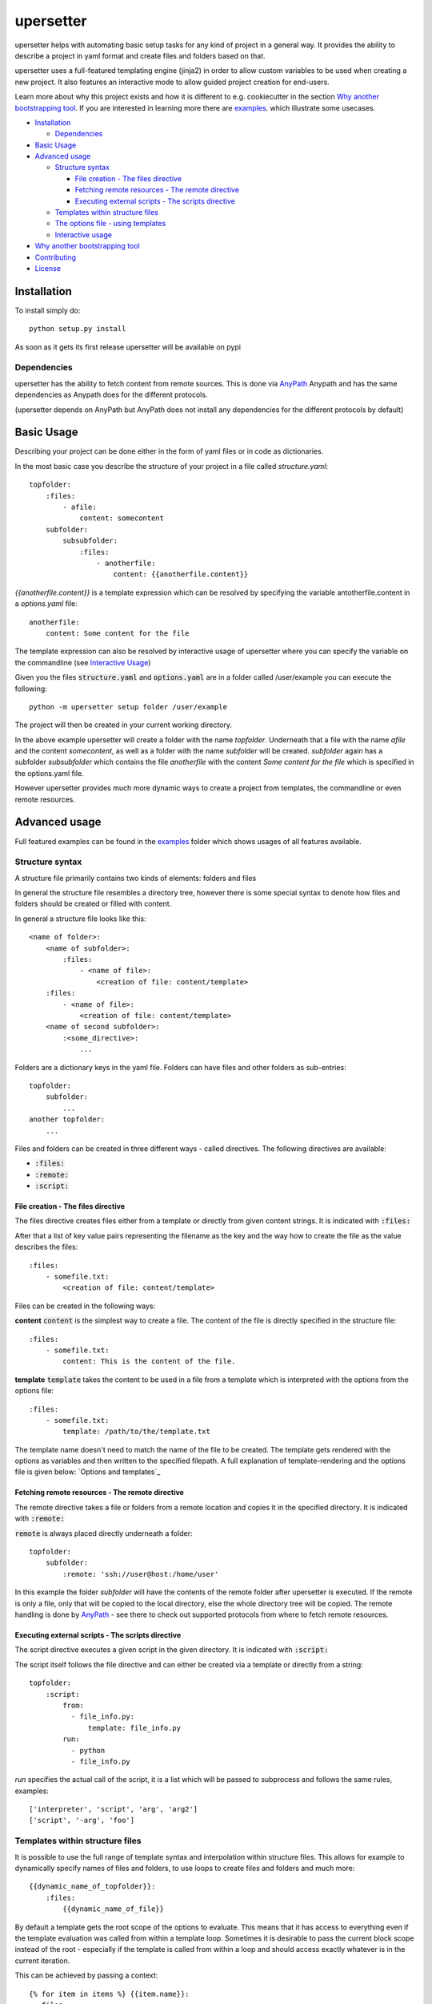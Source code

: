 ===========
upersetter
===========
upersetter helps with automating basic setup tasks for any kind of project in a general way.
It provides the ability to describe a project in yaml format and create files and folders based on that.

upersetter uses a full-featured templating engine (jinja2) in order to allow custom variables to be used when creating a new project.
It also features an interactive mode to allow guided project creation for end-users.

Learn more about why this project exists and how it is different to e.g. cookiecutter in the section `Why another bootstrapping tool`_.
If you are interested in learning more there are `examples <https://github.com/vaubarth/upersetter/tree/master/examples>`_. which illustrate some usecases.


- `Installation`_

  -  `Dependencies`_

- `Basic Usage`_
- `Advanced usage`_

  - `Structure syntax`_

    - `File creation - The files directive`_
    - `Fetching remote resources - The remote directive`_
    - `Executing external scripts - The scripts directive`_

  - `Templates within structure files`_

  - `The options file - using templates`_
  - `Interactive usage`_

- `Why another bootstrapping tool`_
- `Contributing`_
- `License`_


Installation
============
To install simply do::

    python setup.py install

As soon as it gets its first release upersetter will be available on pypi

Dependencies
------------
upersetter has the ability to fetch content from remote sources. This is done via `AnyPath <http://github.com/vaubarth/anypath>`_
Anypath and has the same dependencies as Anypath does for the different protocols.

(upersetter depends on AnyPath but AnyPath does not install any dependencies for the different protocols by default)


Basic Usage
===========
Describing your project can be done either in the form of yaml files or in code as dictionaries.

In the most basic case you describe the structure of your project in a file called *structure.yaml*::

    topfolder:
        :files:
            - afile:
                content: somecontent
        subfolder:
            subsubfolder:
                :files:
                    - anotherfile:
                        content: {{anotherfile.content}}

`{{anotherfile.content}}` is a template expression which can be resolved by specifying the variable antotherfile.content in a *options.yaml* file::

    anotherfile:
        content: Some content for the file

The template expression can also be resolved by interactive usage of upersetter where you can specify the variable on the commandline (see `Interactive Usage`_)

Given you the files :code:`structure.yaml` and :code:`options.yaml` are in a folder called /user/example you can execute the following::

    python -m upersetter setup folder /user/example

The project will then be created in your current working directory.

In the above example upersetter will create a folder with the name *topfolder*.
Underneath that a file with the name *afile* and the content *somecontent*, as well as a folder with the name *subfolder* will be created.
*subfolder* again has a subfolder *subsubfolder* which contains the file *anotherfile* with the content *Some content for the file* which is specified in the options.yaml file.

However upersetter provides much more dynamic ways to create a project from templates, the commandline or even remote resources.

Advanced usage
==============
Full featured examples can be found in the  examples_ folder which shows usages of all features available.

Structure syntax
----------------
A structure file primarily contains two kinds of elements: folders and files

In general the structure file resembles a directory tree, however there is some special syntax to denote how files and folders should be created or filled with content.

In general a structure file looks like this::

    <name of folder>:
        <name of subfolder>:
            :files:
                - <name of file>:
                    <creation of file: content/template>
        :files:
            - <name of file>:
                <creation of file: content/template>
        <name of second subfolder>:
            :<some_directive>:
                ...

Folders are a dictionary keys in the yaml file. Folders can have files and other folders as sub-entries::

    topfolder:
        subfolder:
            ...
    another topfolder:
        ...


Files and folders can be created in three different ways - called directives. The following directives are available:

- :code:`:files:`
- :code:`:remote:`
- :code:`:script:`

File creation - The files directive
^^^^^^^^^^^^^^^^^^^^^^^^^^^^^^^^^^^
The files directive creates files either from a template or directly from given content strings.
It is indicated with :code:`:files:`

After that a list of key value pairs representing the filename as the key and the way how to create the file as the value describes the files::


    :files:
        - somefile.txt:
            <creation of file: content/template>

Files can be created in the following ways:

**content**
:code:`content` is the simplest way to create a file. The content of the file is directly specified in the structure file::


    :files:
        - somefile.txt:
            content: This is the content of the file.

**template**
:code:`template` takes the content to be used in a file from a template which is interpreted with the options from the options file::


    :files:
        - somefile.txt:
            template: /path/to/the/template.txt

The template name doesn't need to match the name of the file to be created. The template gets rendered with the options as variables and then written to the specified filepath.
A full explanation of template-rendering and the options file is given below: `Options and templates`_


Fetching remote resources - The remote directive
^^^^^^^^^^^^^^^^^^^^^^^^^^^^^^^^^^^^^^^^^^^^^^^^
The remote directive takes a file or folders from a remote location and copies it in the specified directory.
It is indicated with :code:`:remote:`

:code:`remote` is always placed directly underneath a folder::

    topfolder:
        subfolder:
            :remote: 'ssh://user@host:/home/user'

In this example the folder *subfolder* will have the contents of the remote folder after upersetter is executed. If the remote is only a file, only that will be copied to the local directory, else the whole directory tree will be copied.
The remote handling is done by `AnyPath <http://github.com/vaubarth/anypath>`_ - see there to check out supported protocols from where to fetch remote resources.


Executing external scripts - The scripts directive
^^^^^^^^^^^^^^^^^^^^^^^^^^^^^^^^^^^^^^^^^^^^^^^^^^
The script directive executes a given script in the given directory.
It is indicated with :code:`:script:`

The script itself follows the file directive and can either be created via a template or directly from a string::

    topfolder:
        :script:
            from:
              - file_info.py:
                  template: file_info.py
            run:
              - python
              - file_info.py

*run* specifies the actual call of the script, it is a list which will be passed to subprocess and follows the same rules, examples::

    ['interpreter', 'script', 'arg', 'arg2']
    ['script', '-arg', 'foo']


Templates within structure files
--------------------------------
It is possible to use the full range of template syntax and interpolation within structure files.
This allows for example to dynamically specify names of files and folders, to use loops to create files and folders and much more::

    {{dynamic_name_of_topfolder}}:
        :files:
            {{dynamic_name_of_file}}

By default a template gets the root scope of the options to evaluate. This means that it has access to everything even if the template evaluation was called from within a template loop.
Sometimes it is desirable to pass the current block scope instead of the root - especially if the template is called from within a loop and should access exactly whatever is in the current iteration.

This can be achieved by passing a context::

    {% for item in items %} {{item.name}}:
      :files:
        - some_file:
            template: {file: some_template, context: {{item}} }
    {% endfor %}


The options file - using templates
----------------------------------

Interactive usage
-----------------


Why another bootstrapping tool
==============================
upersetter aims to be simple and flexible. Some of the design goals do not align with other projects that solve the same need for setting up folders and files in a reproducible and easy way.
This section should explain why another approach was taken and why upersetter exists.

In the python world `cookiecutter <http://github.com/audreyr/cookiecutter>`_ is a popular project that achieves the same goal as upersetter.
It differs in a variety of ways, which makes the suitable for different kind of projects and styles of approaching the problem.
If you are not familiar with cookiecutter, check it out and give it a try, it is an amazing project which is very mature (which cannot be said for upersetter as this point)

Differences...

Contributing
============
You can contribute in any of the following areas, no matter if it is your first OSS contribution or your thousandths.
Contributions are welcome for example:
- If you find any issue or bug when using upersetter
- If you want to add to the documentation or fix incorrect or missing documentation.
- If you want to add features or work on the codebase in general

Just file an issue in the tracker first describing what you would like to do and then create a pull-request.

License
=======
upersetter is licensed under "Mozilla Public License Version 2.0". See LICENSE.txt for the full license.